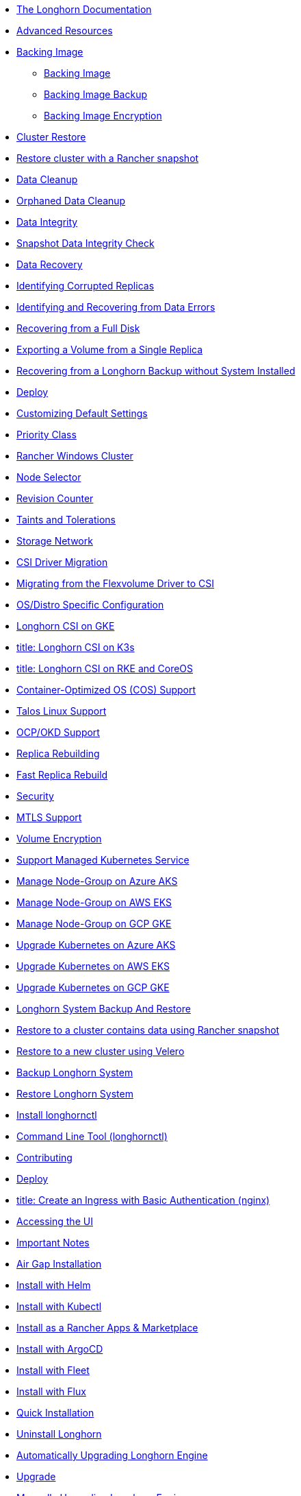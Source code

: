 * xref:_index.adoc[The Longhorn Documentation]
* xref:advanced-resources/_index.adoc[Advanced Resources]
* xref:advanced-resources/backing-image/_index.adoc[Backing Image]
** xref:advanced-resources/backing-image/backing-image.adoc[Backing Image]
** xref:advanced-resources/backing-image/backing-image-backup.adoc[Backing Image Backup]
** xref:advanced-resources/backing-image/backing-image-encryption.adoc[Backing Image Encryption]
* xref:advanced-resources/cluster-restore/_index.adoc[Cluster Restore]
* xref:advanced-resources/cluster-restore/rancher-cluster-restore.adoc[Restore cluster with a Rancher snapshot]
* xref:advanced-resources/data-cleanup/_index.adoc[Data Cleanup]
* xref:advanced-resources/data-cleanup/orphaned-data-cleanup.adoc[Orphaned Data Cleanup]
* xref:advanced-resources/data-integrity/_index.adoc[Data Integrity]
* xref:advanced-resources/data-integrity/snapshot-data-integrity-check.adoc[Snapshot Data Integrity Check]
* xref:advanced-resources/data-recovery/_index.adoc[Data Recovery]
* xref:advanced-resources/data-recovery/corrupted-replica.adoc[Identifying Corrupted Replicas]
* xref:advanced-resources/data-recovery/data-error.adoc[Identifying and Recovering from Data Errors]
* xref:advanced-resources/data-recovery/full-disk.adoc[Recovering from a Full Disk]
* xref:advanced-resources/data-recovery/export-from-replica.adoc[Exporting a Volume from a Single Replica]
* xref:advanced-resources/data-recovery/recover-without-system.adoc[Recovering from a Longhorn Backup without System Installed]
* xref:advanced-resources/deploy/_index.adoc[Deploy]
* xref:advanced-resources/deploy/customizing-default-settings.adoc[Customizing Default Settings]
* xref:advanced-resources/deploy/priority-class.adoc[Priority Class]
* xref:advanced-resources/deploy/rancher_windows_cluster.adoc[Rancher Windows Cluster]
* xref:advanced-resources/deploy/node-selector.adoc[Node Selector]
* xref:advanced-resources/deploy/revision_counter.adoc[Revision Counter]
* xref:advanced-resources/deploy/taint-toleration.adoc[Taints and Tolerations]
* xref:advanced-resources/deploy/storage-network.adoc[Storage Network]
* xref:advanced-resources/driver-migration/_index.adoc[CSI Driver Migration]
* xref:advanced-resources/driver-migration/migrating-flexvolume.adoc[Migrating from the Flexvolume Driver to CSI]
* xref:advanced-resources/os-distro-specific/_index.adoc[OS/Distro Specific Configuration]
* xref:advanced-resources/os-distro-specific/csi-on-gke.adoc[ Longhorn CSI on GKE]
* xref:advanced-resources/os-distro-specific/csi-on-k3s.adoc[ title: Longhorn CSI on K3s]
* xref:advanced-resources/os-distro-specific/csi-on-rke-and-coreos.adoc[ title: Longhorn CSI on RKE and CoreOS]
* xref:advanced-resources/os-distro-specific/container-optimized-os-support.adoc[ Container-Optimized OS (COS) Support]
* xref:advanced-resources/os-distro-specific/talos-linux-support.adoc[ Talos Linux Support]
* xref:advanced-resources/os-distro-specific/okd-support.adoc[ OCP/OKD Support]
* xref:advanced-resources/rebuilding/_index.adoc[Replica Rebuilding]
* xref:advanced-resources/rebuilding/fast-replica-rebuild.adoc[Fast Replica Rebuild]
* xref:advanced-resources/security/_index.adoc[Security]
* xref:advanced-resources/security/mtls-support.adoc[MTLS Support]
* xref:advanced-resources/security/volume-encryption.adoc[Volume Encryption]
* xref:advanced-resources/support-managed-k8s-service/_index.adoc[Support Managed Kubernetes Service]
* xref:advanced-resources/support-managed-k8s-service/manage-node-group-on-aks.adoc[ Manage Node-Group on Azure AKS]
* xref:advanced-resources/support-managed-k8s-service/manage-node-group-on-eks.adoc[ Manage Node-Group on AWS EKS]
* xref:advanced-resources/support-managed-k8s-service/manage-node-group-on-gke.adoc[ Manage Node-Group on GCP GKE]
* xref:advanced-resources/support-managed-k8s-service/upgrade-k8s-on-aks.adoc[ Upgrade Kubernetes on Azure AKS]
* xref:advanced-resources/support-managed-k8s-service/upgrade-k8s-on-eks.adoc[Upgrade Kubernetes on AWS EKS]
* xref:advanced-resources/support-managed-k8s-service/upgrade-k8s-on-gke.adoc[Upgrade Kubernetes on GCP GKE]
* xref:advanced-resources/system-backup-restore/_index.adoc[Longhorn System Backup And Restore]
* xref:advanced-resources/system-backup-restore/restore-to-a-cluster-contains-data-using-Rancher-snapshot.adoc[Restore to a cluster contains data using Rancher snapshot]
* xref:advanced-resources/system-backup-restore/restore-to-a-new-cluster-using-velero.adoc[Restore to a new cluster using Velero]
* xref:advanced-resources/system-backup-restore/backup-longhorn-system.adoc[Backup Longhorn System]
* xref:advanced-resources/system-backup-restore/restore-longhorn-system.adoc[Restore Longhorn System]
* xref:advanced-resources/longhornctl/install-longhornctl.adoc[Install longhornctl]
* xref:advanced-resources/longhornctl/_index.adoc[Command Line Tool (longhornctl)]
* xref:contributing.adoc[Contributing]
* xref:deploy/_index.adoc[Deploy]
* xref:deploy/accessing-the-ui/longhorn-ingress.adoc[ title:  Create an Ingress with Basic Authentication (nginx)]
* xref:deploy/accessing-the-ui/_index.adoc[Accessing the UI]
* xref:deploy/important-notes/index.adoc[Important Notes]
* xref:deploy/install/airgap.adoc[Air Gap Installation]
* xref:deploy/install/install-with-helm.adoc[Install with Helm]
* xref:deploy/install/install-with-kubectl.adoc[Install with Kubectl]
* xref:deploy/install/install-with-rancher.adoc[Install as a Rancher Apps & Marketplace]
* xref:deploy/install/install-with-argocd.adoc[Install with ArgoCD]
* xref:deploy/install/install-with-fleet.adoc[Install with Fleet]
* xref:deploy/install/install-with-flux.adoc[Install with Flux]
* xref:deploy/install/_index.adoc[Quick Installation]
* xref:deploy/uninstall/_index.adoc[Uninstall Longhorn]
* xref:deploy/upgrade/auto-upgrade-engine.adoc[Automatically Upgrading Longhorn Engine]
* xref:deploy/upgrade/_index.adoc[Upgrade]
* xref:deploy/upgrade/upgrade-engine.adoc[Manually Upgrading Longhorn Engine]
* xref:deploy/upgrade/longhorn-manager.adoc[Upgrading Longhorn Manager]
* xref:high-availability/_index.adoc[High Availability]
* xref:high-availability/data-locality.adoc[ title: Data Locality]
* xref:high-availability/k8s-cluster-autoscaler.adoc[ title: Kubernetes Cluster Autoscaler Support (Experimental)]
* xref:high-availability/node-failure.adoc[Node Failure Handling with Longhorn]
* xref:high-availability/recover-volume.adoc[ title: Volume Recovery]
* xref:high-availability/auto-balance-replicas.adoc[ title: Auto Balance Replicas]
* xref:maintenance/_index.adoc[Maintenance and Upgrade]
* xref:maintenance/maintenance.adoc[Node Maintenance and Kubernetes Upgrade Guide]
* xref:monitoring/_index.adoc[Monitoring]
* xref:monitoring/alert-rules-example.adoc[Longhorn Alert Rule Examples]
* xref:monitoring/integrating-with-rancher-monitoring.adoc[Integrating Longhorn metrics into the Rancher monitoring system]
* xref:monitoring/kubelet-volume-metrics.adoc[Kubelet Volume Metrics Support]
* xref:monitoring/prometheus-and-grafana-setup.adoc[Setting up Prometheus and Grafana to monitor Longhorn]
* xref:monitoring/metrics.adoc[Longhorn Metrics for Monitoring]
* xref:nodes-and-volumes/_index.adoc[Nodes and Volumes]
* xref:nodes-and-volumes/nodes/_index.adoc[Nodes]
* xref:nodes-and-volumes/nodes/default-disk-and-node-config.adoc[Configuring Defaults for Nodes and Disks]
* xref:nodes-and-volumes/nodes/disks-or-nodes-eviction.adoc[Evicting Replicas on Disabled Disks or Nodes]
* xref:nodes-and-volumes/nodes/multidisk.adoc[Multiple Disk Support]
* xref:nodes-and-volumes/nodes/scheduling.adoc[Scheduling]
* xref:nodes-and-volumes/nodes/node-space-usage.adoc[Node Space Usage]
* xref:nodes-and-volumes/nodes/storage-tags.adoc[Storage Tags]
* xref:nodes-and-volumes/volumes/_index.adoc[Volumes]
* xref:nodes-and-volumes/volumes/delete-volumes.adoc[Delete Longhorn Volumes]
* xref:nodes-and-volumes/volumes/detaching-volumes.adoc[Detach Longhorn Volumes]
* xref:nodes-and-volumes/volumes/expansion.adoc[Volume Expansion]
* xref:nodes-and-volumes/volumes/iscsi.adoc[Use Longhorn Volume as an iSCSI Target]
* xref:nodes-and-volumes/volumes/workload-identification.adoc[Viewing Workloads that Use a Volume]
* xref:nodes-and-volumes/volumes/create-volumes.adoc[Create Longhorn Volumes]
* xref:nodes-and-volumes/volumes/volume-size.adoc[Volume Size]
* xref:nodes-and-volumes/volumes/pvc-ownership-and-permission.adoc[Longhorn PVC Ownership and Permission]
* xref:nodes-and-volumes/volumes/rwx-volumes.adoc[ReadWriteMany (RWX) Volume]
* xref:nodes-and-volumes/volumes/trim-filesystem.adoc[Trim Filesystem]
* xref:references/_index.adoc[References]
* xref:references/longhorn-client-python.adoc[Python Client]
* xref:references/networking.adoc[Longhorn Networking]
* xref:references/examples.adoc[Examples]
* xref:references/storage-class-parameters.adoc[Storage Class Parameters]
* xref:references/reference-setup-performance-scalability-and-sizing-guidelines.adoc[Reference Setup, Performance, Scalability, and Sizing Guidelines]
* xref:references/helm-values.adoc[Helm Values]
* xref:references/settings.adoc[Settings Reference]
* xref:snapshots-and-backups/_index.adoc[ title: Backup and Restore]
* xref:snapshots-and-backups/backup-and-restore/restore-from-a-backup.adoc[Restore from a Backup]
* xref:snapshots-and-backups/backup-and-restore/restore-recurring-jobs-from-a-backup.adoc[Restore Volume Recurring Jobs from a Backup]
* xref:snapshots-and-backups/backup-and-restore/restore-statefulset.adoc[Restoring Volumes for Kubernetes StatefulSets]
* xref:snapshots-and-backups/backup-and-restore/set-backup-target.adoc[Setting a Backup Target]
* xref:snapshots-and-backups/backup-and-restore/synchronize_backup_volumes_manually.adoc[Synchronize Backup Volumes Manually]
* xref:snapshots-and-backups/backup-and-restore/_index.adoc[Backup and Restore]
* xref:snapshots-and-backups/backup-and-restore/create-a-backup.adoc[Create a Backup]
* xref:snapshots-and-backups/csi-snapshot-support/_index.adoc[CSI Snapshot Support]
* xref:snapshots-and-backups/csi-snapshot-support/csi-volume-snapshot-associated-with-longhorn-backing-image.adoc[CSI VolumeSnapshot Associated with Longhorn BackingImage]
* xref:snapshots-and-backups/csi-snapshot-support/csi-volume-snapshot-associated-with-longhorn-backup.adoc[CSI VolumeSnapshot Associated with Longhorn Backup]
* xref:snapshots-and-backups/csi-snapshot-support/csi-volume-snapshot-associated-with-longhorn-snapshot.adoc[CSI VolumeSnapshot Associated with Longhorn Snapshot]
* xref:snapshots-and-backups/csi-snapshot-support/enable-csi-snapshot-support.adoc[Enable CSI Snapshot Support on a Cluster]
* xref:snapshots-and-backups/setup-a-snapshot.adoc[ title: Create a Snapshot]
* xref:snapshots-and-backups/setup-disaster-recovery-volumes.adoc[Disaster Recovery Volumes]
* xref:snapshots-and-backups/snapshot-space-management.adoc[Snapshot Space Management]
* xref:snapshots-and-backups/csi-volume-clone.adoc[Volume Clone Support]
* xref:snapshots-and-backups/scheduling-backups-and-snapshots.adoc[Recurring Snapshots and Backups]
* xref:terminology.adoc[Terminology]
* xref:troubleshoot/_index.adoc[Troubleshoot]
* xref:troubleshoot/support-bundle.adoc[Support Bundle]
* xref:troubleshoot/troubleshooting.adoc[Troubleshooting Problems]
* xref:v2-data-engine/_index.adoc[V2 Data Engine (Preview Feature)]
* xref:v2-data-engine/features/selective-v2-data-engine-activation.adoc[Selective V2 Data Engine Activation]
* xref:v2-data-engine/features/_index.adoc[Features]
* xref:v2-data-engine/features/node-disk-support.adoc[Node Disk Support]
* xref:v2-data-engine/troubleshooting.adoc[Troubleshooting]
* xref:v2-data-engine/performance.adoc[Performance]
* xref:v2-data-engine/prerequisites.adoc[Prerequisites]
* xref:v2-data-engine/quick-start.adoc[Quick Start]
* xref:what-is-longhorn.adoc[What is Longhorn?]
* xref:concepts.adoc[Architecture and Concepts]
* xref:best-practices.adoc[Best Practices]
